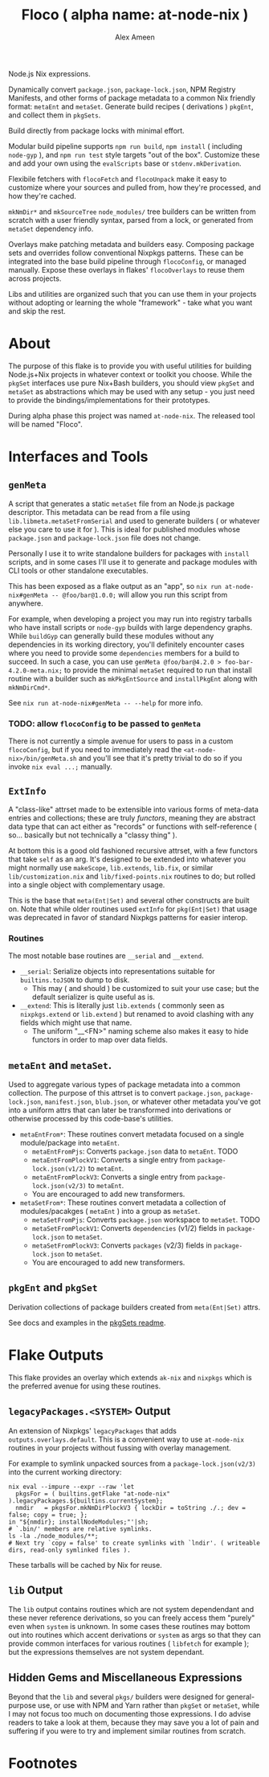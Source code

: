 #+TITLE: Floco ( alpha name: at-node-nix )
#+AUTHOR: Alex Ameen
#+EMAIL: alex.ameen.tx@gmail.com

Node.js Nix expressions. 

Dynamically convert =package.json=, =package-lock.json=, NPM Registry Manifests, and other forms of package metadata to a common Nix friendly format: =metaEnt= and =metaSet=. 
Generate build recipes ( derivations ) =pkgEnt=, and collect them in =pkgSets=. 

Build directly from package locks with minimal effort. 

Modular build pipeline supports ~npm run build~, ~npm install~ ( including =node-gyp= ), and ~npm run test~ style targets "out of the box". Customize these and add your own using the =evalScripts= base or =stdenv.mkDerivation=.

Flexibile fetchers with =flocoFetch= and =flocoUnpack= make it easy to customize where your sources and pulled from, how they're processed, and how they're cached. 

=mkNmDir*= and =mkSourceTree= ~node_modules/~ tree builders can be written from scratch with a user friendly syntax, parsed from a lock, or generated from =metaSet= dependency info. 

Overlays make patching metadata and builders easy. Composing package sets and overrides follow conventional Nixpkgs patterns. These can be integrated into the base build pipeline through =flocoConfig=, or managed manually. Expose these overlays in flakes' =flocoOverlays= to reuse them across projects. 

Libs and utilities are organized such that you can use them in your projects without adopting or learning the whole "framework" - take what you want and skip the rest. 

* About
The purpose of this flake is to provide you with useful utilities for building
Node.js+Nix projects in whatever context or toolkit you choose.
While the =pkgSet= interfaces use pure Nix+Bash builders, you should view =pkgSet= and =metaSet= as abstractions which may be used with any setup - you just need to provide the bindings/implementations for their prototypes.

During alpha phase this project was named =at-node-nix=. The released tool will be named "Floco". 

* Interfaces and Tools

** =genMeta=
A script that generates a static =metaSet= file from an Node.js package descriptor.
This metadata can be read from a file using =lib.libmeta.metaSetFromSerial= and used to generate builders ( or whatever else you care to use it for ).
This is ideal for published modules whose =package.json= and =package-lock.json= file does not change.

Personally I use it to write standalone builders for packages with =install= scripts, and in some cases I'll use it to generate and package modules with CLI tools or other standalone executables.

This has been exposed as a flake output as an "app", so ~nix run at-node-nix#genMeta -- @foo/bar@1.0.0;~ will allow you run this script from anywhere.

For example, when developing a project you may run into registry tarballs who have install scripts or =node-gyp= builds with large dependency graphs.
While =buildGyp= can generally build these modules without any dependencies in its working directory, you'll definitely encounter cases where you need to provide some =dependencies= members for a build to succeed.
In such a case, you can use ~genMeta @foo/bar@4.2.0 > foo-bar-4.2.0-meta.nix;~ to provide the minimal =metaSet= required to run that install routine with a builder such as =mkPkgEntSource= and =installPkgEnt= along with =mkNmDirCmd*=.

See ~nix run at-node-nix#genMeta -- --help~ for more info.

*** TODO: allow =flocoConfig= to be passed to =genMeta=
There is not currently a simple avenue for users to pass in a custom =flocoConfig=, but if you need to immediately read the ~<at-node-nix>/bin/genMeta.sh~ and you'll see that it's pretty trivial to do so if you invoke ~nix eval ...;~ manually.

** =ExtInfo=
A "class-like" attrset made to be extensible into various forms of meta-data entries and collections; these are truly /functors/, meaning they are abstract data type that can act either as "records" or functions with self-reference ( so... basically but not technically a "classy thing" ).

At bottom this is a good old fashioned recursive attrset, with a few functors that take =self= as an arg.
It's designed to be extended into whatever you might normally use =makeScope=, =lib.extends=, =lib.fix=, or similar ~lib/customization.nix~ and ~lib/fixed-points.nix~ routines to do; but rolled into a single object with complementary usage.

This is the base that =meta(Ent|Set)= and several other constructs are built on.
Note that while older routines used =extInfo= for =pkg(Ent|Set)= that usage was deprecated in favor of standard Nixpkgs patterns for easier interop. 

*** Routines
The most notable base routines are =__serial= and =__extend=.
- =__serial=: Serialize objects into representations suitable for =builtins.toJSON= to dump to disk.
  + This may ( and should ) be customized to suit your use case; but the default serializer is quite useful as is.
- =__extend=: This is literally just =lib.extends= ( commonly seen as =nixpkgs.extend= or =lib.extend= ) but renamed to avoid clashing with any fields which might use that name.
  + The uniform "__<FN>" naming scheme also makes it easy to hide functors in order to map over data fields.

** =metaEnt= and =metaSet=.
Used to aggregate various types of package metadata into a common collection.
The purpose of this attrset is to convert =package.json=, =package-lock.json=, =manifest.json=, =blub.json=, or whatever other metadata you've got into a uniform attrs that can later be transformed into derivations or otherwise processed by this code-base's utilities.
- =metaEntFrom*=: These routines convert metadata focused on a single module/package into =metaEnt=.
  + =metaEntFromPjs=: Converts =package.json= data to =metaEnt=. TODO
  + =metaEntFromPlockV1=: Converts a single entry from =package-lock.json(v1/2)= to =metaEnt=.
  + =metaEntFromPlockV3=: Converts a single entry from =package-lock.json(v2/3)= to =metaEnt=.
  + You are encouraged to add new transformers.
- =metaSetFrom*=: These routines convert metadata a collection of modules/pacakges ( =metaEnt= ) into a group as =metaSet=.
  + =metaSetFromPjs=: Converts =package.json= workspace to =metaSet=. TODO
  + =metaSetFromPlockV1=: Converts =dependencies= (v1/2) fields in =package-lock.json= to =metaSet=.
  + =metaSetFromPlockV3=: Converts =packages= (v2/3) fields in =package-lock.json= to =metaSet=.
  + You are encouraged to add new transformers.

** =pkgEnt= and =pkgSet=
Derivation collections of package builders created from =meta(Ent|Set)= attrs.

See docs and examples in the [[file:./pkgs/pkgSet/README.org][pkgSets readme]].

* Flake Outputs
This flake provides an overlay which extends =ak-nix= and =nixpkgs= which is the preferred avenue for using these routines.

** =legacyPackages.<SYSTEM>= Output
An extension of Nixpkgs' =legacyPackages= that adds =outputs.overlays.default=. 
This is a convenient way to use =at-node-nix= routines in your projects without fussing with overlay management.

For example to symlink unpacked sources from a =package-lock.json(v2/3)= into the current working directory:
#+BEGIN_SRC shell
  nix eval --impure --expr --raw 'let
    pkgsFor = ( builtins.getFlake "at-node-nix" ).legacyPackages.${builtins.currentSystem};
    nmdir   = pkgsFor.mkNmDirPlockV3 { lockDir = toString ./.; dev = false; copy = true; };
  in "${nmdir}; installNodeModules;"'|sh;
  # `.bin/' members are relative symlinks. 
  ls -la ./node_modules/**;
  # Next try `copy = false' to create symlinks with `lndir'. ( writeable dirs, read-only symlinked files ).
#+END_SRC
These tarballs will be cached by Nix for reuse.

** =lib= Output
The =lib= output contains routines which are not system dependendant and these never reference derivations, so you can freely access them "purely" even when =system= is unknown.
In some cases these routines may bottom out into routines which accent derivations or =system= as args so that they can provide common interfaces for various routines ( =libfetch= for example ); but the expressions themselves are not system dependant.

** Hidden Gems and Miscellaneous Expressions
Beyond that the =lib= and several ~pkgs/~ builders were designed for general-purpose use, or use with NPM and Yarn rather than =pkgSet= or =metaSet=, while I may not focus too much on documenting those expressions.
I do advise readers to take a look at them, because they may save you a lot of pain and suffering if you were to try and implement similar routines from scratch.

* Footnotes
[fn:ADT] https://www.cs.utexas.edu/~wcook/Drafts/2009/essay.pdf
